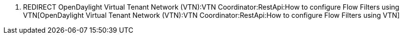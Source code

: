 1.  REDIRECT
OpenDaylight Virtual Tenant Network (VTN):VTN Coordinator:RestApi:How to configure Flow Filters using VTN[OpenDaylight
Virtual Tenant Network (VTN):VTN Coordinator:RestApi:How to configure
Flow Filters using VTN]

